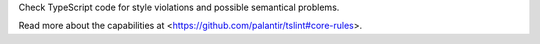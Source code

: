 
Check TypeScript code for style violations and possible semantical
problems.

Read more about the capabilities at
<https://github.com/palantir/tslint#core-rules>.


